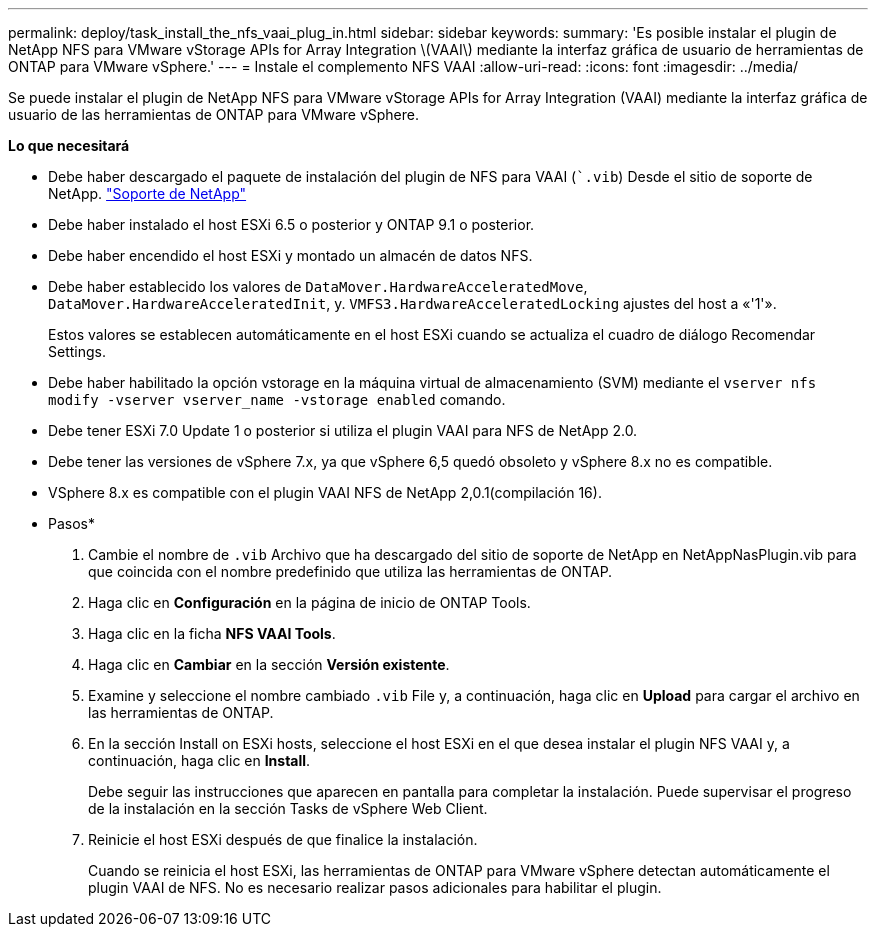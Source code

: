 ---
permalink: deploy/task_install_the_nfs_vaai_plug_in.html 
sidebar: sidebar 
keywords:  
summary: 'Es posible instalar el plugin de NetApp NFS para VMware vStorage APIs for Array Integration \(VAAI\) mediante la interfaz gráfica de usuario de herramientas de ONTAP para VMware vSphere.' 
---
= Instale el complemento NFS VAAI
:allow-uri-read: 
:icons: font
:imagesdir: ../media/


[role="lead"]
Se puede instalar el plugin de NetApp NFS para VMware vStorage APIs for Array Integration (VAAI) mediante la interfaz gráfica de usuario de las herramientas de ONTAP para VMware vSphere.

*Lo que necesitará*

* Debe haber descargado el paquete de instalación del plugin de NFS para VAAI (``.vib`) Desde el sitio de soporte de NetApp. https://mysupport.netapp.com/site/global/dashboard["Soporte de NetApp"]
* Debe haber instalado el host ESXi 6.5 o posterior y ONTAP 9.1 o posterior.
* Debe haber encendido el host ESXi y montado un almacén de datos NFS.
* Debe haber establecido los valores de `DataMover.HardwareAcceleratedMove`, `DataMover.HardwareAcceleratedInit`, y. `VMFS3.HardwareAcceleratedLocking` ajustes del host a «'1'».
+
Estos valores se establecen automáticamente en el host ESXi cuando se actualiza el cuadro de diálogo Recomendar Settings.

* Debe haber habilitado la opción vstorage en la máquina virtual de almacenamiento (SVM) mediante el `vserver nfs modify -vserver vserver_name -vstorage enabled` comando.
* Debe tener ESXi 7.0 Update 1 o posterior si utiliza el plugin VAAI para NFS de NetApp 2.0.
* Debe tener las versiones de vSphere 7.x, ya que vSphere 6,5 quedó obsoleto y vSphere 8.x no es compatible.
* VSphere 8.x es compatible con el plugin VAAI NFS de NetApp 2,0.1(compilación 16).


* Pasos*

. Cambie el nombre de `.vib` Archivo que ha descargado del sitio de soporte de NetApp en NetAppNasPlugin.vib para que coincida con el nombre predefinido que utiliza las herramientas de ONTAP.
. Haga clic en *Configuración* en la página de inicio de ONTAP Tools.
. Haga clic en la ficha *NFS VAAI Tools*.
. Haga clic en *Cambiar* en la sección *Versión existente*.
. Examine y seleccione el nombre cambiado `.vib` File y, a continuación, haga clic en *Upload* para cargar el archivo en las herramientas de ONTAP.
. En la sección Install on ESXi hosts, seleccione el host ESXi en el que desea instalar el plugin NFS VAAI y, a continuación, haga clic en *Install*.
+
Debe seguir las instrucciones que aparecen en pantalla para completar la instalación. Puede supervisar el progreso de la instalación en la sección Tasks de vSphere Web Client.

. Reinicie el host ESXi después de que finalice la instalación.
+
Cuando se reinicia el host ESXi, las herramientas de ONTAP para VMware vSphere detectan automáticamente el plugin VAAI de NFS. No es necesario realizar pasos adicionales para habilitar el plugin.


